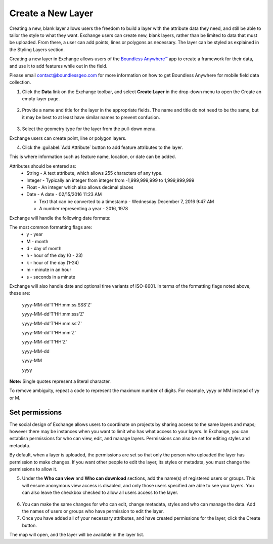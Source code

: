 .. _createlayers:

Create a New Layer
==================

Creating a new, blank layer allows users the freedom to build a layer with the attribute data they need, and still be able to tailor the style to what they want. Exchange users can create new, blank layers, rather than be limited to data that must be uploaded. From there, a user can add points, lines or polygons as necessary. The layer can be styled as explained in the Styling Layers section.

Creating a new layer in Exchange allows users of the `Boundless Anywhere™ <https://connect.boundlessgeo.com/docs/anywhere/1.3.0/>`_ app to create a framework for their data, and use it to add features while out in the field.

Please email contact@boundlessgeo.com for more information on how to get Boundless Anywhere for mobile field data collection.

1. Click the **Data** link on the Exchange toolbar, and select **Create Layer** in the drop-down menu to open the Create an empty layer page.

  .. figure:: img/data-menu.png
  
2. Provide a name and title for the layer in the appropriate fields. The name and title do not need to be the same, but it may be best to at least have similar names to prevent confusion.

  .. figure:: img/create-layer.png
  
3. Select the geometry type for the layer from the pull-down menu.

Exchange users can create point, line or polygon layers. 

4. Click the :guilabel:`Add Attribute` button to add feature attributes to the layer. 

This is where information such as feature name, location, or date can be added. 

Attributes should be entered as:
  * String - A text attribute, which allows 255 characters of any type.
  
  * Integer - Typically an integer from integer from -1,999,999,999 to 1,999,999,999 
  
  * Float - An integer which also allows decimal places
  
  * Date - A date - 02/15/2016 11:23 AM
  
    * Text that can be converted to a timestamp - Wednesday December 7, 2016 9:47 AM
  
    * A number representing a year - 2016, 1978
  
Exchange will handle the following date formats:

The most common formatting flags are:
  * y - year
  * M - month
  * d - day of month
  * h - hour of the day (0 - 23)
  * k - hour of the day (1-24)
  * m - minute in an hour
  * s - seconds in a minute

Exchange will also handle date and optional time variants of ISO-8601. In terms of the formatting flags noted above, these are:

    yyyy-MM-dd'T'HH:mm:ss.SSS'Z'

    yyyy-MM-dd'T'HH:mm:sss'Z'

    yyyy-MM-dd'T'HH:mm:ss'Z'

    yyyy-MM-dd'T'HH:mm'Z'

    yyyy-MM-dd'T'HH'Z'

    yyyy-MM-dd

    yyyy-MM

    yyyy

**Note:** Single quotes represent a literal character.

To remove ambiguity, repeat a code to represent the maximum number of digits. For example, yyyy or MM instead of yy or M.

  .. figure:: img/add-attributes.png
  
Set permissions
^^^^^^^^^^^^^^^  
  
The social design of Exchange allows users to coordinate on projects by sharing access to the same layers and maps; however there may be instances when you want to limit who has what access to your layers. In Exchange, you can establish permissions for who can view, edit, and manage layers. Permissions can also be set for editing styles and metadata. 

By default, when a layer is uploaded, the permissions are set so that only the person who uploaded the layer has permission to make changes. If you want other people to edit the layer, its styles or metadata, you must change the permissions to allow it. 

5. Under the **Who can view** and **Who can download** sections, add the name(s) of registered users or groups. This will ensure anonymous view access is disabled, and only those users specified are able to see your layers. You can also leave the checkbox checked to allow all users access to the layer.

  .. figure:: img/permissions.png
  
6. You can make the same changes for who can edit, change metadata, styles and who can manage the data. Add the names of users or groups who have permission to edit the layer. 

7. Once you have added all of your necessary attributes, and have created permissions for the layer, click the Create button.

The map will open, and the layer will be available in the layer list.

